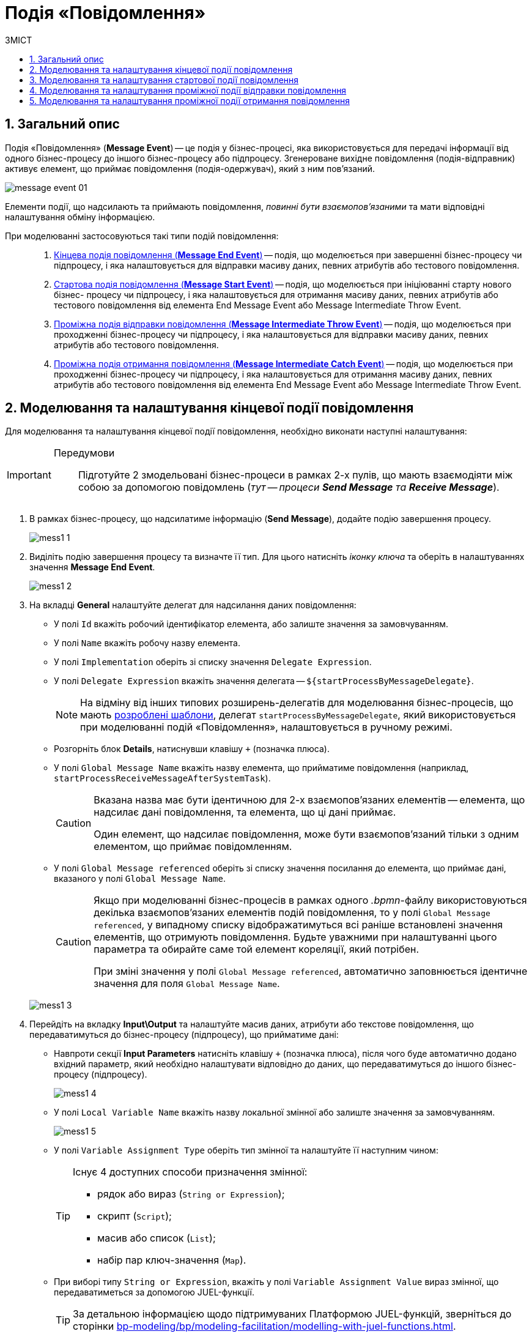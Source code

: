 = Подія «Повідомлення»
:toc:
:toc-title: ЗМІСТ
:toclevels: 5
:sectnums:
:sectnumlevels: 5
:sectanchors:

== Загальний опис

Подія «Повідомлення» (*Message Event*) -- це подія у бізнес-процесі, яка використовується для передачі інформації від одного бізнес-процесу до іншого бізнес-процесу або підпроцесу. Згенероване вихідне повідомлення (подія-відправник) активує елемент, що приймає повідомлення (подія-одержувач), який з ним пов'язаний.

image:bp-modeling/bp/events/message-event/message-event-01.png[]

Елементи події, що надсилають та приймають повідомлення, _повинні бути взаємопов'язаними_ та мати відповідні налаштування обміну інформацією.

При моделюванні застосовуються такі типи подій повідомлення: ::

. xref:#message-end-event[Кінцева подія повідомлення (*Message End Event*)] -- подія, що моделюється при завершенні бізнес-процесу чи підпроцесу, і яка налаштовується для відправки масиву даних, певних атрибутів або тестового повідомлення.

. xref:#message-start-event[Стартова подія повідомлення (*Message Start Event*)] -- подія, що моделюється при ініціюванні старту нового бізнес- процесу чи підпроцесу, і яка налаштовується для отримання масиву даних, певних атрибутів або тестового повідомлення від елемента End Message Event або Message Intermediate Throw Event.

. xref:#message-intermediate-throw-event[Проміжна подія відправки повідомлення (*Message Intermediate Throw Event*)] -- подія, що моделюється при проходженні бізнес-процесу чи підпроцесу, і яка налаштовується для відправки масиву даних, певних атрибутів або тестового повідомлення.

. xref:#message-intermediate-catch-event[Проміжна подія отримання повідомлення (*Message Intermediate Catch Event*)] -- подія, що моделюється при проходженні бізнес-процесу чи підпроцесу, і яка налаштовується для отримання масиву даних, певних атрибутів або тестового повідомлення від елемента End Message Event або Message Intermediate Throw Event.

[#message-end-event]
== Моделювання та налаштування кінцевої події повідомлення

Для моделювання та налаштування кінцевої події повідомлення, необхідно виконати наступні налаштування:

[IMPORTANT]
====
Передумови ::

Підготуйте 2 змодельовані бізнес-процеси в рамках 2-х пулів, що мають взаємодіяти між собою за допомогою повідомлень (_тут -- процеси *Send Message* та *Receive Message_*).
====

. В рамках бізнес-процесу, що надсилатиме інформацію (*Send Message*), додайте подію завершення процесу.

+
image:bp-modeling/bp/events/message-event/mess1_1.png[]

. Виділіть подію завершення процесу та визначте її тип. Для цього натисніть _іконку ключа_ та оберіть в налаштуваннях значення *Message End Event*.

+
image:bp-modeling/bp/events/message-event/mess1_2.png[]

. На вкладці *General* налаштуйте делегат для надсилання даних повідомлення:

* У полі `Id` вкажіть робочий ідентифікатор елемента, або залиште значення за замовчуванням.
* У полі `Name` вкажіть робочу назву елемента.
* У полі `Implementation` оберіть зі списку значення `Delegate Expression`.
* У полі `Delegate Expression` вкажіть значення делегата -- `${startProcessByMessageDelegate}`.
+
NOTE: На відміну від інших типових розширень-делегатів для моделювання бізнес-процесів, що мають xref:bp-modeling/bp/bp-element-templates-installation-configuration.adoc[розроблені шаблони], делегат `startProcessByMessageDelegate`, який використовується при моделюванні подій «Повідомлення», налаштовується в ручному режимі.

* Розгорніть блок *Details*, натиснувши клавішу `+` (позначка плюса).
* У полі `Global Message Name` вкажіть назву елемента, що прийматиме повідомлення (наприклад, `startProcessReceiveMessageAfterSystemTask`).
+
[CAUTION]
====
Вказана назва має бути ідентичною для 2-х взаємопов'язаних елементів -- елемента, що надсилає дані повідомлення, та елемента, що ці дані приймає.

Один елемент, що надсилає повідомлення, може бути взаємопов'язаний тільки з одним елементом, що приймає повідомленням.
====

* У полі `Global Message referenced` оберіть зі списку значення посилання до елемента, що приймає дані, вказаного у полі `Global Message Name`.
+
[CAUTION]
====
Якщо при моделюванні бізнес-процесів в рамках одного _.bpmn_-файлу використовуються декілька взаємопов'язаних елементів подій повідомлення, то у полі `Global Message referenced`, у випадному списку відображатимуться всі раніше встановлені значення елементів, що отримують повідомлення. Будьте уважними при налаштуванні цього параметра та обирайте саме той елемент кореляції, який потрібен.

При зміні значення у полі `Global Message referenced`, автоматично заповнюється ідентичне значення для поля `Global Message Name`.
====

+
image:bp-modeling/bp/events/message-event/mess1_3.png[]

. Перейдіть на вкладку *Input\Output* та налаштуйте масив даних, атрибути або текстове повідомлення, що передаватимуться до бізнес-процесу (підпроцесу), що прийматиме дані:

* Навпроти секції *Input Parameters* натисніть клавішу `+` (позначка плюса), після чого буде автоматично додано вхідний параметр, який необхідно налаштувати відповідно до даних, що передаватимуться до іншого бізнес-процесу (підпроцесу).

+
image:bp-modeling/bp/events/message-event/mess1_4.png[]

* У полі `Local Variable Name` вкажіть назву локальної змінної або залиште значення за замовчуванням.

+
image:bp-modeling/bp/events/message-event/mess1_5.png[]

* У полі `Variable Assignment Type` оберіть тип змінної та налаштуйте її наступним чином:

+
[TIP]
====
Існує 4 доступних способи призначення змінної:

* рядок або вираз (`String or Expression`);
* скрипт (`Script`);
* масив або список (`List`);
* набір пар ключ-значення (`Map`).

====


* При виборі типу `String or Expression`, вкажіть у полі `Variable Assignment Value` вираз змінної, що передаватиметься за допомогою JUEL-функції.

+
[TIP]
====
За детальною інформацією щодо підтримуваних Платформою JUEL-функцій, зверніться до сторінки xref:bp-modeling/bp/modeling-facilitation/modelling-with-juel-functions.adoc[].
====

+
image:bp-modeling/bp/events/message-event/mess1_6.png[]

* При виборі типу `Script`, вкажіть дані скрипту у полях `Script Format`, `Script Type` та `Script`.

+
image:bp-modeling/bp/events/message-event/mess1_7.png[]

* При виборі типу `List`, натисніть `+` (`Add Value`) та у полі `Value` вкажіть значення змінної (текст або за допомогою JUEL-функції).

+
image:bp-modeling/bp/events/message-event/mess1_8.png[]

* При виборі типу `Map`, натисніть кнопку `+` (`Add Entry`) , у полі `Key` вкажіть назву змінної, а в полі `Value` вкажіть значення змінної (текст або за допомогою JUEL-функцій).

+
image:bp-modeling/bp/events/message-event/mess1_9.png[]

* За необхідності, навпроти секції *Input Parameters* натисніть кнопку `+` та сконфігуруйте значення наступної змінної.

.Приклади конфігурації змінних для кінцевої події повідомлення
====
image:bp-modeling/bp/events/message-event/mess1_10.png[]

image:bp-modeling/bp/events/message-event/mess1_11.png[]
====

[#message-start-event]
== Моделювання та налаштування стартової події повідомлення

Для моделювання та налаштування стартової події повідомлення, необхідно виконати наступні налаштування:

[IMPORTANT]
====
Передумови ::

Підготуйте 2 змодельовані бізнес-процеси в рамках 2-х пулів, що мають взаємодіяти між собою за допомогою повідомлень (_тут -- процеси *Send Message* та *Receive Message_*).
====

. В рамках бізнес-процесу, що прийматиме інформацію (*Receive Message*), додайте стартову подію.

+
image:bp-modeling/bp/events/message-event/mess1_12.png[]

. Виділіть початкову подію та визначте її тип. Для цього натисніть _іконку ключа_ та оберіть в налаштуваннях значення *Message Start Event*.

+
image:bp-modeling/bp/events/message-event/mess1_13.png[]

. На вкладці *General* налаштуйте елемент для отримання даних повідомлення:

* У полі `Id` вкажіть робочий ідентифікатор елемента або залиште значення за замовчуванням.
* У полі `Name` вкажіть робочу назву елемента.
* Навпроти секції *Details* натисніть клавішу `+` (позначка плюса).
* У полі `Global Message Name` вкажіть назву елемента, що прийматиме дані, і значення якого було вказано для події повідомлення, що надсилатиме дані (End Message Event або Message Intermediate Throw Event).
Наприклад, `startProcessReceiveMessageAfterSystemTask`.

+
[CAUTION]
====
Вказана назва має бути ідентичною для 2-х взаємопов'язаних елементів -- елемента, що надсилає дані повідомлення, та елемента, що ці дані приймає.

Один елемент, що надсилає повідомлення, може бути взаємопов'язаний тільки з одним елементом, що приймає повідомленням.
====

* У полі `Global Message referenced` оберіть зі списку значення посилання елемента, що приймає дані, вказаного у полі `Global Message Name`.

+
[CAUTION]
====
Якщо при моделюванні бізнес-процесів в рамках одного _.bpmn_-файлу використовуються декілька взаємопов'язаних елементів подій повідомлення, то у полі `Global Message referenced`, у випадному списку відображатимуться всі раніше встановлені значення елементів, що отримують повідомлення. Будьте уважними при налаштуванні цього параметра та обирайте саме той елемент кореляції, який потрібен.

При зміні значення у полі `Global Message referenced`, автоматично заповнюється ідентичне значення для поля `Global Message Name`.
====

+
image:bp-modeling/bp/events/message-event/mess1_14.png[]

[#message-intermediate-throw-event]
== Моделювання та налаштування проміжної події відправки повідомлення

Для моделювання та налаштування проміжної події відправки повідомлення, необхідно виконати наступні налаштування:

[IMPORTANT]
====
Передумови ::

Підготуйте 2 змодельовані бізнес-процеси в рамках 2-х пулів, що мають взаємодіяти між собою за допомогою повідомлень (_тут -- процеси *Send Message* та *Receive Message_*).
====

. В рамках бізнес-процесу, що надсилатиме інформацію (*Send Message*), додайте проміжну подію (Intermediate/Boundary Event).

+
image:bp-modeling/bp/events/message-event/mess1_15.png[]

. Змоделюйте взаємодію між двома процесами.

+
image:bp-modeling/bp/events/message-event/mess1_16.png[]

. Виділіть проміжну подію та визначте її тип. Для цього натисніть _іконку ключа_ та оберіть в налаштуваннях значення *Message Intermediate Throw Event*.

+
image:bp-modeling/bp/events/message-event/mess1_17.png[]

. На вкладці *General* налаштуйте делегат для надсилання даних повідомлення:

* У полі `Id` вкажіть робочий ідентифікатор елемента, або залиште значення за замовчуванням.
* У полі `Name` вкажіть робочу назву елемента.
* У полі `Implementation` оберіть зі списку значення `Delegate Expression`.
* У полі `Delegate Expression` вкажіть значення делегата -- `${startProcessByMessageDelegate}`.
+
NOTE: На відміну від інших типових розширень-делегатів для моделювання бізнес-процесів, що мають xref:bp-modeling/bp/bp-element-templates-installation-configuration.adoc[розроблені шаблони], делегат `startProcessByMessageDelegate`, який використовується при моделюванні подій «Повідомлення», налаштовується в ручному режимі.

* Розгорніть блок *Details*, натиснувши клавішу `+` (позначка плюса).
* У полі `Global Message Name` вкажіть назву елемента, що прийматиме повідомлення (наприклад, `startProcessReceiveMessageExec`).

+
[CAUTION]
====
Вказана назва має бути ідентичною для 2-х взаємопов'язаних елементів -- елемента, що надсилає дані повідомлення, та елемента, що ці дані приймає.

Один елемент, що надсилає повідомлення, може бути взаємопов'язаний тільки з одним елементом, що приймає повідомленням.
====

* У полі `Global Message referenced` оберіть зі списку значення посилання до елемента, що приймає дані, вказаного у полі `Global Message Name`.

+
[CAUTION]
====
Якщо при моделюванні бізнес-процесів в рамках одного _.bpmn_-файлу використовуються декілька взаємопов'язаних елементів подій повідомлення, то у полі `Global Message referenced`, у випадному списку відображатимуться всі раніше встановлені значення елементів, що отримують повідомлення. Будьте уважними при налаштуванні цього параметра та обирайте саме той елемент кореляції, який потрібен.

При зміні значення у полі `Global Message referenced`, автоматично заповнюється ідентичне значення для поля `Global Message Name`.
====

+
image:bp-modeling/bp/events/message-event/mess1_18.png[]

. Перейдіть на вкладку *Input\Output* та налаштуйте масив даних, атрибути або текстове повідомлення, що передаються іншому бізнес-процесу (підпроцесу).

TIP: Налаштування input/output-параметрів делегата детально описані у розділі xref:#message-end-event[].


.Приклади конфігурації змінних для проміжної події відправки повідомлення
====
image:bp-modeling/bp/events/message-event/mess1_19.png[]

image:bp-modeling/bp/events/message-event/mess1_20.png[]
====

[#message-intermediate-catch-event]
== Моделювання та налаштування проміжної події отримання повідомлення

Для моделювання та налаштування проміжної події отримання повідомлення, необхідно виконати наступні налаштування:

[IMPORTANT]
====
Передумови ::

Підготуйте 2 змодельовані бізнес-процеси в рамках 2-х пулів, що мають взаємодіяти між собою за допомогою повідомлень (_тут -- процеси *Send Message* та *Receive Message_*).
====

. В рамках бізнес-процесу, що прийматиме інформацію (_тут -- *Receive Message_*), додайте проміжну подію.

+
image:bp-modeling/bp/events/message-event/mess1_21.png[]

. Виділіть проміжну подію та визначте її тип. Для цього натисніть _іконку ключа_ та оберіть в налаштуваннях значення *Message Intermediate Catch Event*.

+
image:bp-modeling/bp/events/message-event/mess1_22.png[]

. На вкладці *General* налаштуйте елемент для отримання даних повідомлення:

* У полі `Id` вкажіть робочий ідентифікатор елемента або залиште значення за замовчуванням.
* У полі `Name` вкажіть робочу назву елемента.
* Навпроти секції *Details* натисніть клавішу `+` (позначка плюса).
* У полі `Global Message Name` вкажіть назву елемента, що прийматиме дані, і значення якого було вказано для події повідомлення, що надсилатиме дані (End Message Event або Message Intermediate Throw Event).
Наприклад, `sendIntermediateMessage`.

+
[CAUTION]
====
Вказана назва має бути ідентичною для 2-х взаємопов'язаних елементів -- елемента, що надсилає дані повідомлення, та елемента, що ці дані приймає.

Один елемент, що надсилає повідомлення, може бути взаємопов'язаний тільки з одним елементом, що приймає повідомленням.
====

* У полі `Global Message referenced` оберіть зі списку значення посилання елемента, що приймає дані, вказаного у полі `Global Message Name`.

+
[CAUTION]
====
Якщо при моделюванні бізнес-процесів в рамках одного _.bpmn_-файлу використовуються декілька взаємопов'язаних елементів подій повідомлення, то у полі `Global Message referenced`, у випадному списку відображатимуться всі раніше встановлені значення елементів, що отримують повідомлення. Будьте уважними при налаштуванні цього параметра та обирайте саме той елемент кореляції, який потрібен.

При зміні значення у полі `Global Message referenced`, автоматично заповнюється ідентичне значення для поля `Global Message Name`.
====

+
image:bp-modeling/bp/events/message-event/mess1_23.png[]